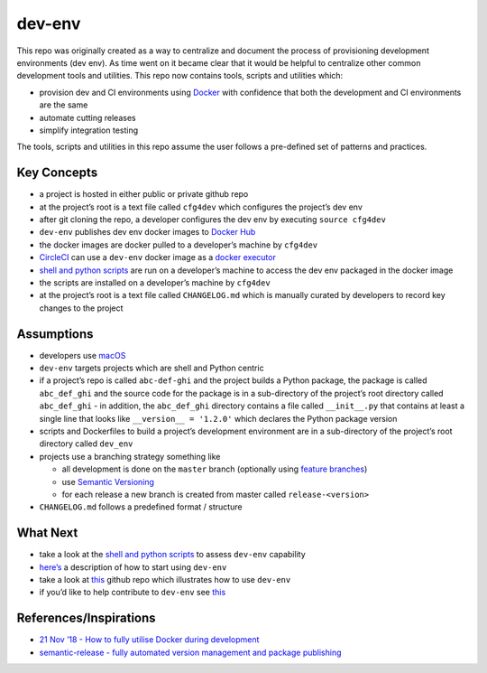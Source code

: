 dev-env
=======

|Maintained| |MIT license| |PythonVersions| |status| |PyPI|
|Requirements| |CodeFactor| |CircleCI| |codecov|
|docker-simonsdave/bionic-dev-env|

This repo was originally created as a way to centralize and document the
process of provisioning development environments (dev env). As time went
on it became clear that it would be helpful to centralize other common
development tools and utilities. This repo now contains tools, scripts
and utilities which:

-  provision dev and CI environments using
   `Docker <https://www.docker.com/>`__ with confidence that both the
   development and CI environments are the same
-  automate cutting releases
-  simplify integration testing

The tools, scripts and utilities in this repo assume the user follows a
pre-defined set of patterns and practices.

Key Concepts
------------

-  a project is hosted in either public or private github repo
-  at the project’s root is a text file called ``cfg4dev`` which
   configures the project’s dev env
-  after git cloning the repo, a developer configures the dev env by
   executing ``source cfg4dev``
-  ``dev-env`` publishes dev env docker images to `Docker
   Hub <https://hub.docker.com/>`__
-  the docker images are docker pulled to a developer’s machine by
   ``cfg4dev``
-  `CircleCI <https://www.circleci.com>`__ can use a ``dev-env`` docker
   image as a `docker
   executor <https://circleci.com/docs/2.0/executor-types/#using-docker>`__
-  `shell and python scripts <bin>`__ are run on a developer’s machine
   to access the dev env packaged in the docker image
-  the scripts are installed on a developer’s machine by ``cfg4dev``
-  at the project’s root is a text file called ``CHANGELOG.md`` which is
   manually curated by developers to record key changes to the project

Assumptions
-----------

-  developers use `macOS <https://www.apple.com/ca/macos/>`__
-  ``dev-env`` targets projects which are shell and Python centric
-  if a project’s repo is called ``abc-def-ghi`` and the project builds
   a Python package, the package is called ``abc_def_ghi`` and the
   source code for the package is in a sub-directory of the project’s
   root directory called ``abc_def_ghi`` - in addition, the
   ``abc_def_ghi`` directory contains a file called ``__init__.py`` that
   contains at least a single line that looks like
   ``__version__ = '1.2.0'`` which declares the Python package version
-  scripts and Dockerfiles to build a project’s development environment
   are in a sub-directory of the project’s root directory called
   ``dev_env``
-  projects use a branching strategy something like

   -  all development is done on the ``master`` branch (optionally using
      `feature
      branches <https://guides.github.com/introduction/flow/>`__)
   -  use `Semantic Versioning <http://semver.org/>`__
   -  for each release a new branch is created from master called
      ``release-<version>``

-  ``CHANGELOG.md`` follows a predefined format / structure

What Next
---------

-  take a look at the `shell and python scripts <bin>`__ to assess
   ``dev-env`` capability
-  `here’s <docs/using.md>`__ a description of how to start using
   ``dev-env``
-  take a look at
   `this <https://github.com/simonsdave/dev-env-testing>`__ github repo
   which illustrates how to use ``dev-env``
-  if you’d like to help contribute to ``dev-env`` see
   `this <docs/contributing.md>`__

References/Inspirations
-----------------------

-  `21 Nov ’18 - How to fully utilise Docker during
   development <https://medium.com/tsftech/how-to-fully-utilise-docker-during-development-42bb3cdc3017>`__
-  `semantic-release - fully automated version management and package
   publishing <https://github.com/semantic-release/semantic-release>`__

.. |Maintained| image:: https://img.shields.io/maintenance/yes/2021.svg?style=flat
.. |MIT license| image:: http://img.shields.io/badge/license-MIT-brightgreen.svg
   :target: http://opensource.org/licenses/MIT
.. |PythonVersions| image:: https://img.shields.io/pypi/pyversions/dev-env.svg?style=flat
.. |status| image:: https://img.shields.io/pypi/status/dev-env.svg?style=flat
.. |PyPI| image:: https://img.shields.io/pypi/v/dev-env.svg?style=flat
   :target: https://pypi.python.org/pypi/dev-env
.. |Requirements| image:: https://requires.io/github/simonsdave/dev-env/requirements.svg?branch=release-0.6.15
   :target: https://requires.io/github/simonsdave/dev-env/requirements/?branch=release-0.6.15
.. |CodeFactor| image:: https://www.codefactor.io/repository/github/simonsdave/dev-env/badge/release-0.6.15
   :target: https://www.codefactor.io/repository/github/simonsdave/dev-env/overview/release-0.6.15
.. |CircleCI| image:: https://circleci.com/gh/simonsdave/dev-env/tree/release-0.6.15.svg?style=shield
   :target: https://circleci.com/gh/simonsdave/dev-env/tree/release-0.6.15
.. |codecov| image:: https://codecov.io/gh/simonsdave/dev-env/branch/release-0.6.15/graph/badge.svg
   :target: https://codecov.io/gh/simonsdave/dev-env/branch/release-0.6.15
.. |docker-simonsdave/bionic-dev-env| image:: https://img.shields.io/badge/docker-simonsdave%2Fbionic--dev--env-blue.svg
   :target: https://hub.docker.com/r/simonsdave/bionic-dev-env/


